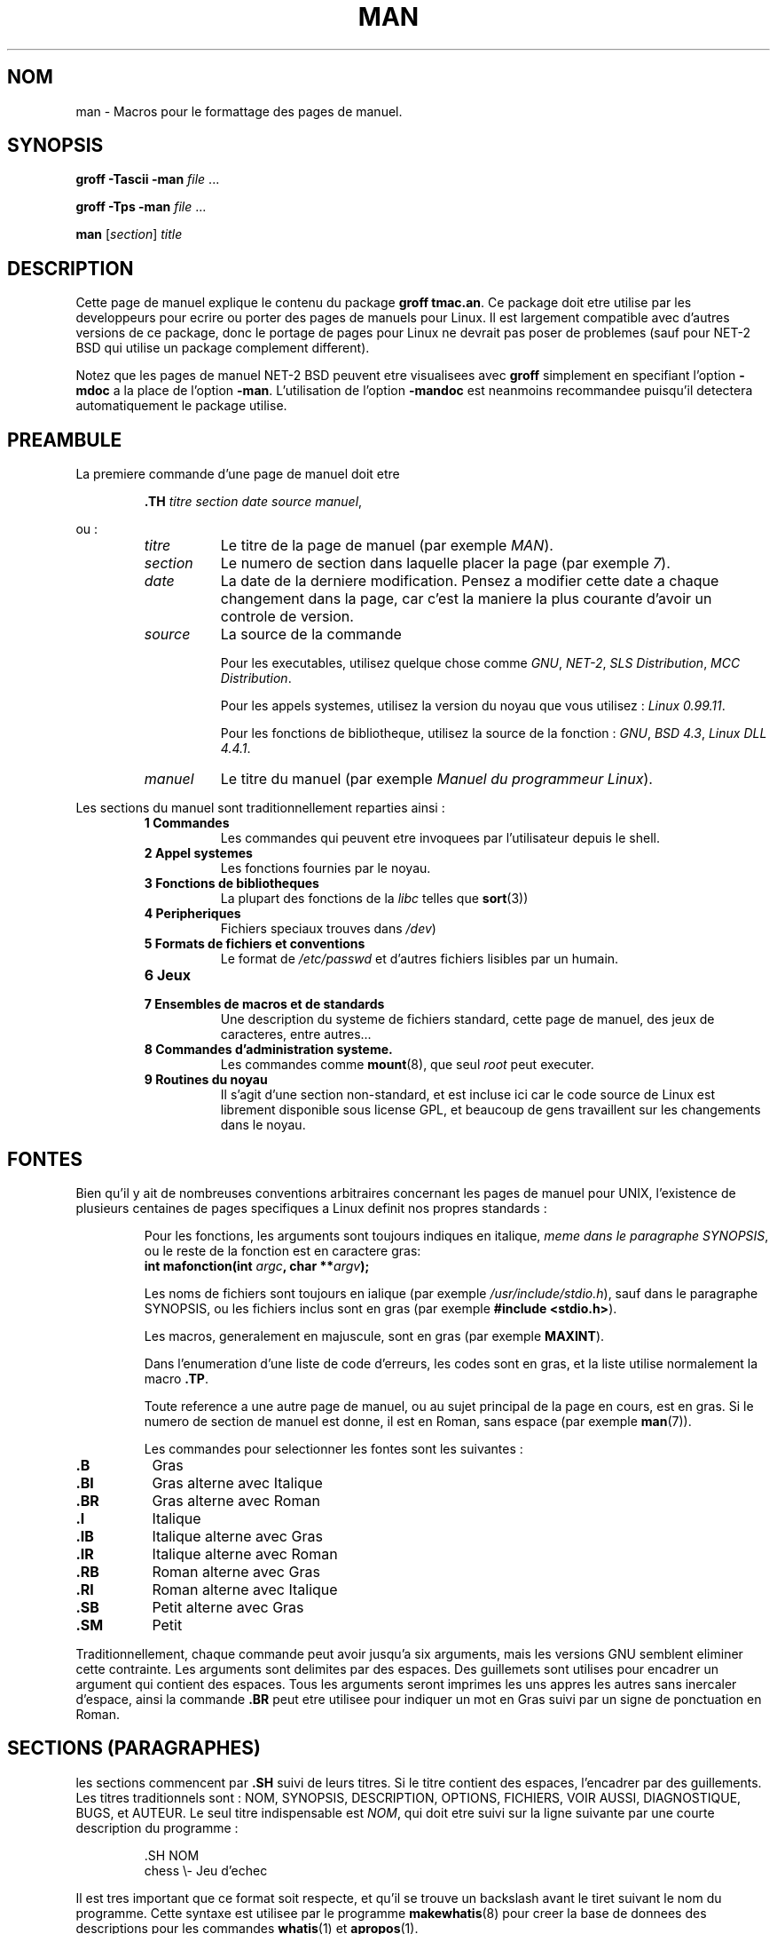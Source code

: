.\" Copyright 1992 Rickard E. Faith (faith@cs.unc.edu)
.\"
.\" Permission is granted to make and distribute verbatim copies of this
.\" manual provided the copyright notice and this permission notice are
.\" preserved on all copies.
.\"
.\" Permission is granted to copy and distribute modified versions of this
.\" manual under the conditions for verbatim copying, provided that the
.\" entire resulting derived work is distributed under the terms of a
.\" permission notice identical to this one
.\" 
.\" Since the Linux kernel and libraries are constantly changing, this
.\" manual page may be incorrect or out-of-date.  The author(s) assume no
.\" responsibility for errors or omissions, or for damages resulting from
.\" the use of the information contained herein.  The author(s) may not
.\" have taken the same level of care in the production of this manual,
.\" which is licensed free of charge, as they might when working
.\" professionally.
.\" 
.\" Formatted or processed versions of this manual, if unaccompanied by
.\" the source, must acknowledge the copyright and authors of this work.
.\"
.\" Modified Sun Jul 25 11:06:05 1993 by Rik Faith (faith@cs.unc.edu)
.\" Modified Sat Jun  8 00:39:52 1996 by aeb.
.\"
.\" Traduction 20/10/1996 par Christophe Blaess (ccb@club-internet.fr)
.\"
.TH MAN 7 "20 Octobre 1996" Linux "Manuel de l'administrateur Linux"
.SH NOM
man \- Macros pour le formattage des pages de manuel.
.SH SYNOPSIS
.B groff \-Tascii \-man
.I file
\&...
.LP
.B groff \-Tps \-man
.I file
\&...
.LP
.B man
.RI [ section ]
.I title
.SH DESCRIPTION
Cette page de manuel explique le contenu du package
.BR "groff tmac.an" .
Ce package doit etre utilise par les developpeurs pour ecrire ou porter des
pages de manuels pour Linux. Il est largement compatible avec d'autres
versions de ce package, donc le portage de pages pour Linux ne devrait pas
poser de problemes (sauf pour NET-2 BSD qui utilise un package complement
different).

Notez que les pages de manuel NET-2 BSD peuvent etre visualisees avec
.B groff
simplement en specifiant l'option
.B \-mdoc
a la place de l'option
.BR \-man .
L'utilisation de l'option
.B \-mandoc
est neanmoins recommandee puisqu'il detectera automatiquement le package
utilise.
.SH PREAMBULE
La premiere commande d'une page de manuel doit etre
.RS
.sp
.B \&.TH
.IR "titre section date source manuel" ,
.sp
.RE
ou :
.RS
.TP 0.8i
.I titre
Le titre de la page de manuel (par exemple
.IR MAN ).
.TP
.I section
Le numero de section dans laquelle placer la page (par exemple
.IR 7 ).
.TP
.I date
La date de la derniere modification. Pensez a modifier cette date a
chaque changement dans la page, car c'est la maniere la plus courante
d'avoir un controle de version.
.TP
.I source
La source de la commande
.sp
Pour les executables, utilisez quelque chose comme
.IR GNU ", " NET-2 ", " "SLS Distribution" ", " "MCC Distribution" .
.sp
Pour les appels systemes, utilisez la version du noyau que vous
utilisez :
.IR "Linux 0.99.11" .
.sp
Pour les fonctions de bibliotheque, utilisez la source de la fonction :
.IR GNU ", " "BSD 4.3" ", " "Linux DLL 4.4.1" .
.TP
.I manuel
Le titre du manuel (par exemple
.IR "Manuel du programmeur Linux" ).
.RE
.PP
Les sections du manuel sont traditionnellement reparties ainsi :
.RS
.TP 0.8i
.B 1 Commandes
Les commandes qui peuvent etre invoquees par l'utilisateur depuis le shell.
.TP
.B 2 Appel systemes
Les fonctions fournies par le noyau.
.TP
.B 3 Fonctions de bibliotheques
La plupart des fonctions de la 
.I libc
telles que
.BR sort (3))
.TP
.B 4 Peripheriques
Fichiers speciaux trouves dans
.IR /dev )
.TP
.B 5 Formats de fichiers et conventions
Le format de
.I /etc/passwd
et d'autres fichiers lisibles par un humain.
.TP
.B 6 Jeux
.TP
.B 7 Ensembles de macros et de standards
Une description du systeme de fichiers standard, cette
page de manuel, des jeux de caracteres, entre autres...
.TP
.B 8 Commandes d'administration systeme.
Les commandes comme
.BR mount (8),
que seul
.I root
peut executer.
.TP
.B 9 Routines du noyau
Il s'agit d'une section non\-standard, et est incluse ici
car le code source de Linux est librement disponible sous
license GPL, et beaucoup de gens travaillent sur les changements
dans le noyau.
.RE
.SH FONTES
Bien qu'il y ait de nombreuses conventions arbitraires concernant les
pages de manuel pour UNIX, l'existence de plusieurs centaines de pages
specifiques a Linux definit nos propres standards :
.IP
Pour les fonctions, les arguments sont toujours indiques en italique,
.IR "meme dans le paragraphe SYNOPSIS" ,
ou le reste de la fonction est en caractere gras:
.RS
.BI "int mafonction(int " argc ", char **" argv );
.RE
.IP
Les noms de fichiers sont toujours en ialique (par exemple
.IR "/usr/include/stdio.h" ),
sauf dans le paragraphe SYNOPSIS, ou les fichiers inclus sont en gras (par exemple
.BR "#include <stdio.h>" ).
.IP
Les macros, generalement en majuscule, sont en gras (par exemple
.BR MAXINT ).
.IP
Dans l'enumeration d'une liste de code d'erreurs, les codes sont en gras, et
la liste utilise normalement la macro
.BR \&.TP .
.IP
Toute reference a une autre page de manuel, ou au sujet principal de la
page en cours, est en gras. Si le numero de section de manuel est donne,
il est en Roman, sans espace (par exemple
.BR man (7)).

Les commandes pour selectionner les fontes sont les suivantes :
.TP 0.8i
.B \&.B
Gras
.TP
.B \&.BI
Gras alterne avec Italique
.TP
.B \&.BR
Gras alterne avec Roman
.TP
.B \&.I
Italique
.TP
.B \&.IB
Italique alterne avec Gras
.TP
.B \&.IR
Italique alterne avec Roman
.TP
.B \&.RB
Roman alterne avec Gras
.TP
.B \&.RI
Roman alterne avec Italique
.TP
.B \&.SB
Petit alterne avec Gras
.TP
.B \&.SM
Petit
.LP
Traditionnellement, chaque commande peut avoir jusqu'a six arguments, mais
les versions GNU semblent eliminer cette contrainte.
Les arguments sont delimites par des espaces. Des guillemets sont utilises
pour encadrer un argument qui contient des espaces.
Tous les arguments seront imprimes les uns appres les autres sans
inercaler d'espace, ainsi la commande
.B \&.BR
peut etre utilisee pour indiquer un mot en Gras suivi par un signe de
ponctuation en Roman.
.SH SECTIONS (PARAGRAPHES)
les sections commencent par
.B \&.SH
suivi de leurs titres. Si le titre contient des espaces, l'encadrer
par des guillements.
Les titres traditionnels sont :
NOM, SYNOPSIS, DESCRIPTION, OPTIONS, FICHIERS, VOIR AUSSI, DIAGNOSTIQUE, BUGS,
et AUTEUR.  Le seul titre indispensable est
.IR NOM ,
qui doit etre suivi sur la ligne suivante par une courte description du
programme :
.RS
.sp
\&.SH NOM
.br
chess \\- Jeu d'echec
.sp
.RE
Il est tres important que ce format soit respecte, et qu'il se trouve un
backslash avant le tiret suivant le nom du programme.  Cette syntaxe
est utilisee par le programme
.BR makewhatis (8)
pour creer la base de donnees des descriptions pour les commandes
.BR whatis (1)
et
.BR apropos (1).

NDT : Vous vous doutez bien que la version de distribution de 
.BR makewhatis (8)
ne reconnait pas la section 'NOM' mais la section 'NAME'. Pour que
les commandes
.BR whatis "(1) et " apropos (1)
fonctionnent, il faut modifier le script
.BR makewhatis (8).
la modification a apporter est decrite dans le fichier
.IR LISEZ_MOI ,
qui est livre avec l'archive des pages de manuel en francais.

.SH "AUTRES MACROS"
D'autres macros sont disponibles :
.TP
.B \&.DT
Tabulation par defaut.
.TP
.B \&.HP
Debut d'indentation.
.TP
.B \&.IP
Debut de paragraphe avec un mot\-cle. C'est le meme format que
.BR \&.TP ,
sauf que le mot\-cle est sur la meme ligne, pas sur la suivante.
.TP
.B \&.LP
Comme
.B \&.PP
.TP
.B \&.PD
Fixe la distance entre paragraphe a la valeur fournie en argument
.TP
.B \&.PP
Commencer un nouveau paragraphe
.TP
.B \&.RE
Fin d'indentation relative (dans un paragraphe)
.TP
.B \&.RS
Debut d'indentation relative (dans un paragraphe)
.TP
.B \&.SS
Sous\-titre, comme
.BR \&.SH ,
mais pour une sous\-section
.TP
.B \&.TP
Debut de paragraphe avec un mot\-cle. Ce mot est sur la ligne suivante.
Commande similaire a
.B \&.IP
.LP
.SH FICHIERS
.I /usr/local/lib/groff/tmac/tmac.an
.br
.I /usr/man/whatis
.SH "VOIR AUSSI"
.BR groff (1),
.BR man (1),
.BR whatis (1),
.BR apropos (1),
.BR makewhatis (8)
